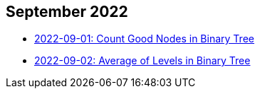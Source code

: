 == September 2022

- link:./src/main/kotlin/countGoodNodesInBinaryTree.kt[2022-09-01: Count Good Nodes in Binary Tree]
- link:./src/main/kotlin/averageOfLevelsInBinaryTree.kt[2022-09-02: Average of Levels in Binary Tree]
